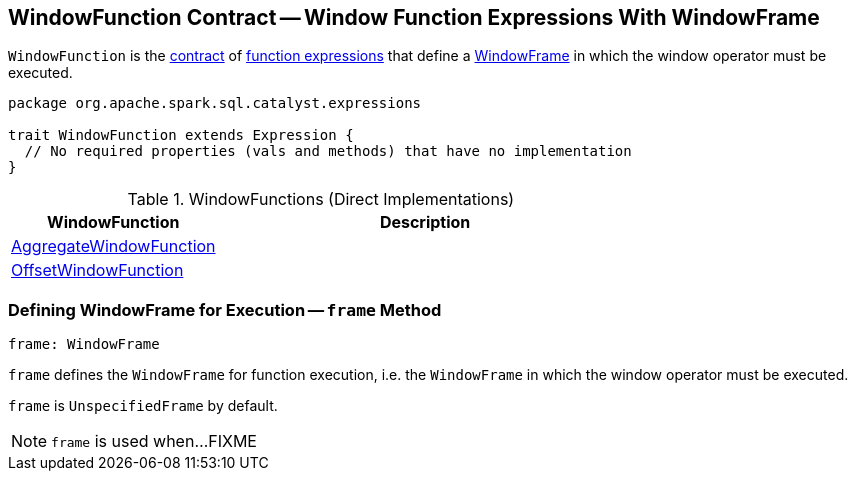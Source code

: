 == [[WindowFunction]] WindowFunction Contract -- Window Function Expressions With WindowFrame

`WindowFunction` is the <<contract, contract>> of <<implementations, function expressions>> that define a <<frame, WindowFrame>> in which the window operator must be executed.

[[contract]]
[source, scala]
----
package org.apache.spark.sql.catalyst.expressions

trait WindowFunction extends Expression {
  // No required properties (vals and methods) that have no implementation
}
----

[[implementations]]
.WindowFunctions (Direct Implementations)
[cols="1,2",options="header",width="100%"]
|===
| WindowFunction
| Description

| <<spark-sql-Expression-AggregateWindowFunction.adoc#, AggregateWindowFunction>>
| [[AggregateWindowFunction]]

| <<spark-sql-Expression-OffsetWindowFunction.adoc#, OffsetWindowFunction>>
| [[OffsetWindowFunction]]
|===

=== [[frame]] Defining WindowFrame for Execution -- `frame` Method

[source, scala]
----
frame: WindowFrame
----

`frame` defines the `WindowFrame` for function execution, i.e. the `WindowFrame` in which the window operator must be executed.

`frame` is `UnspecifiedFrame` by default.

NOTE: `frame` is used when...FIXME

